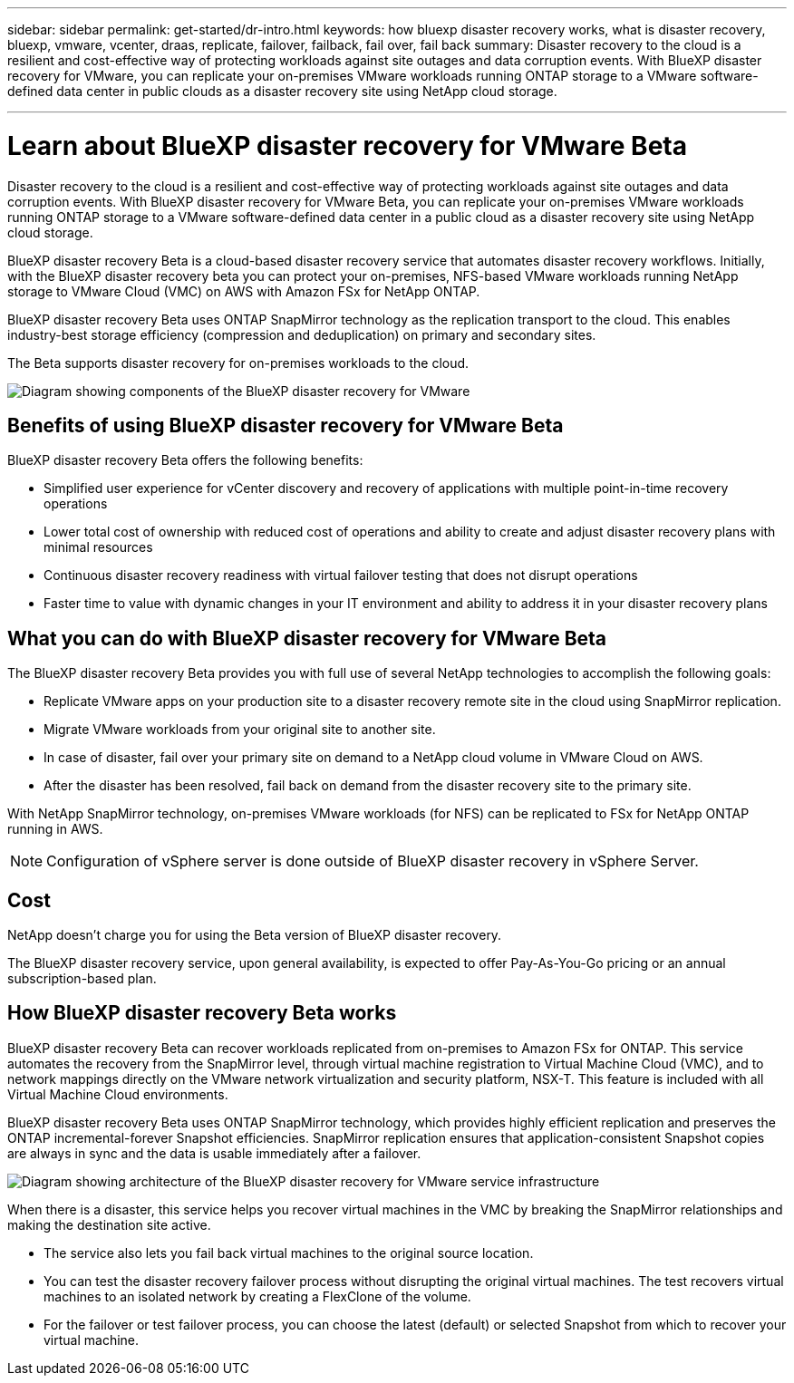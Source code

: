 ---
sidebar: sidebar
permalink: get-started/dr-intro.html
keywords: how bluexp disaster recovery works, what is disaster recovery, bluexp, vmware, vcenter, draas, replicate, failover, failback, fail over, fail back
summary: Disaster recovery to the cloud is a resilient and cost-effective way of protecting workloads against site outages and data corruption events. With BlueXP disaster recovery for VMware, you can replicate your on-premises VMware workloads running ONTAP storage to a VMware software-defined data center in public clouds as a disaster recovery site using NetApp cloud storage.

---

= Learn about BlueXP disaster recovery for VMware Beta
:hardbreaks:
:icons: font
:imagesdir: ../media/get-started/

[.lead]
Disaster recovery to the cloud is a resilient and cost-effective way of protecting workloads against site outages and data corruption events. With BlueXP disaster recovery for VMware Beta, you can replicate your on-premises VMware workloads running ONTAP storage to a VMware software-defined data center in a public cloud as a disaster recovery site using NetApp cloud storage.

BlueXP disaster recovery Beta is a cloud-based disaster recovery service that automates disaster recovery workflows. Initially, with the BlueXP disaster recovery beta you can protect your on-premises, NFS-based VMware workloads running NetApp storage to VMware Cloud (VMC) on AWS with Amazon FSx for NetApp ONTAP.

BlueXP disaster recovery Beta uses ONTAP SnapMirror technology as the replication transport to the cloud. This enables industry-best storage efficiency (compression and deduplication) on primary and secondary sites. 

The Beta supports disaster recovery for on-premises workloads to the cloud. 

image:draas-onprem-to-cloud.png[Diagram showing components of the BlueXP disaster recovery for VMware]

== Benefits of using BlueXP disaster recovery for VMware Beta

BlueXP disaster recovery Beta offers the following benefits:

* Simplified user experience for vCenter discovery and recovery of applications with multiple point-in-time recovery operations 
* Lower total cost of ownership with reduced cost of operations and ability to create and adjust disaster recovery plans with minimal resources
* Continuous disaster recovery readiness with virtual failover testing that does not disrupt operations
* Faster time to value with dynamic changes in your IT environment and ability to address it in your disaster recovery plans

== What you can do with BlueXP disaster recovery for VMware Beta 
The BlueXP disaster recovery Beta provides you with full use of several NetApp technologies to accomplish the following goals: 

* Replicate VMware apps on your production site to a disaster recovery remote site in the cloud using SnapMirror replication.
* Migrate VMware workloads from your original site to another site. 
* In case of disaster, fail over your primary site on demand to a NetApp cloud volume in VMware Cloud on AWS.
* After the disaster has been resolved, fail back on demand from the disaster recovery site to the primary site.

With NetApp SnapMirror technology, on-premises VMware workloads (for NFS) can be replicated to FSx for NetApp ONTAP running in AWS.

NOTE: Configuration of vSphere server is done outside of BlueXP disaster recovery in vSphere Server. 


== Cost

NetApp doesn’t charge you for using the Beta version of BlueXP disaster recovery.

The BlueXP disaster recovery service, upon general availability, is expected to offer Pay-As-You-Go pricing or an annual subscription-based plan. 

== How BlueXP disaster recovery Beta works

BlueXP disaster recovery Beta can recover workloads replicated from on-premises to Amazon FSx for ONTAP. This service automates the recovery from the SnapMirror level, through virtual machine registration to Virtual Machine Cloud (VMC), and to network mappings directly on the VMware network virtualization and security platform, NSX-T. This feature is included with all Virtual Machine Cloud environments.

BlueXP disaster recovery Beta uses ONTAP SnapMirror technology, which provides highly efficient replication and preserves the ONTAP incremental-forever Snapshot efficiencies. SnapMirror replication ensures that application-consistent Snapshot copies are always in sync and the data is usable immediately after a failover. 

image:dr-architecture-diagram-70.png[Diagram showing architecture of the BlueXP disaster recovery for VMware service infrastructure]

When there is a disaster, this service helps you recover virtual machines in the VMC by breaking the SnapMirror relationships and making the destination site active. 

* The service also lets you fail back virtual machines to the original source location.  
* You can test the disaster recovery failover process without disrupting the original virtual machines. The test recovers virtual machines to an isolated network by creating a FlexClone of the volume.
* For the failover or test failover process, you can choose the latest (default) or selected Snapshot from which to recover your virtual machine. 


